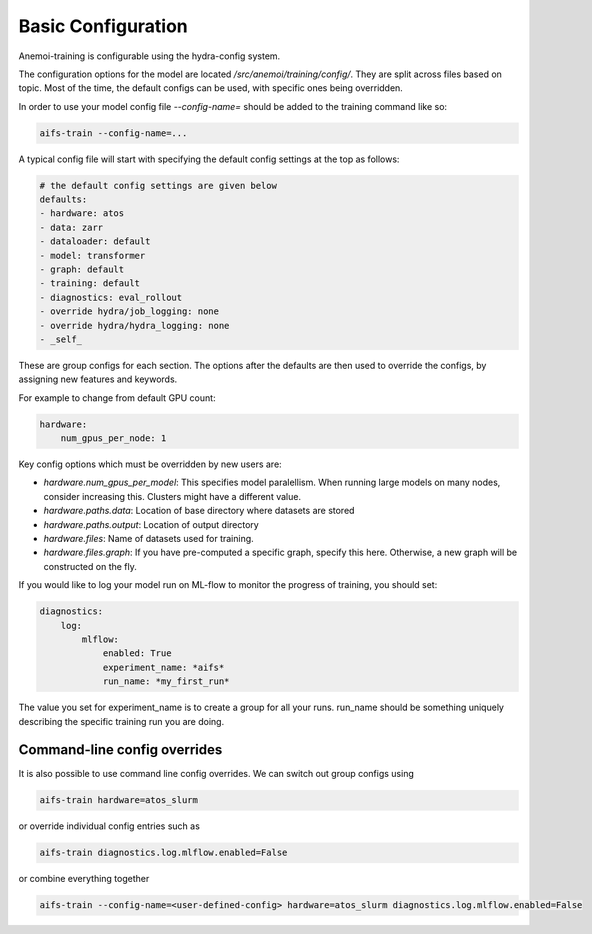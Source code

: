#####################
 Basic Configuration
#####################

Anemoi-training is configurable using the hydra-config system.

The configuration options for the model are located `/src/anemoi/training/config/`. 
They are split across files based on topic. Most of the time, the default configs can be used, with specific ones being overridden. 

In order to use your model config file `--config-name=` should be added to the training command like so:

.. code:: bash

    aifs-train --config-name=...

A typical config file will start with specifying the default config settings at the top as follows:

.. code:: bash

    # the default config settings are given below
    defaults:
    - hardware: atos
    - data: zarr
    - dataloader: default
    - model: transformer
    - graph: default
    - training: default
    - diagnostics: eval_rollout
    - override hydra/job_logging: none
    - override hydra/hydra_logging: none
    - _self_

These are group configs for each section. The options after the defaults are then used to override the configs, by assigning new features and keywords. 

For example to change from default GPU count:

.. code:: bash

    hardware:
        num_gpus_per_node: 1

Key config options which must be overridden by new users are:

- `hardware.num_gpus_per_model`: This specifies model paralellism. When running large models on many nodes, consider increasing this. Clusters might have a different value.
- `hardware.paths.data`: Location of base directory where datasets are stored
- `hardware.paths.output`: Location of output directory
- `hardware.files`: Name of datasets used for training.
- `hardware.files.graph`: If you have pre-computed a specific graph, specify this here. Otherwise, a new graph will be constructed on the fly.

If you would like to log your model run on ML-flow to monitor the progress of training, you should set:

.. code:: bash

    diagnostics:
        log:
            mlflow:
                enabled: True
                experiment_name: *aifs*
                run_name: *my_first_run*


The value you set for experiment_name is to create a group for all your runs. run_name should be something uniquely describing the specific training run you are doing.

Command-line config overrides
-----------------------------

It is also possible to use command line config overrides. We can switch out group configs using 

.. code:: bash

    aifs-train hardware=atos_slurm

or override individual config entries such as

.. code:: bash

    aifs-train diagnostics.log.mlflow.enabled=False

or combine everything together

.. code:: bash

    aifs-train --config-name=<user-defined-config> hardware=atos_slurm diagnostics.log.mlflow.enabled=False
